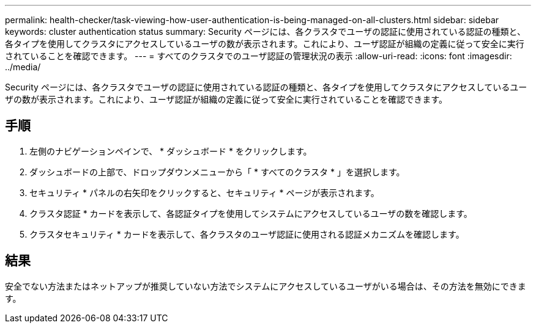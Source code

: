 ---
permalink: health-checker/task-viewing-how-user-authentication-is-being-managed-on-all-clusters.html 
sidebar: sidebar 
keywords: cluster authentication status 
summary: Security ページには、各クラスタでユーザの認証に使用されている認証の種類と、各タイプを使用してクラスタにアクセスしているユーザの数が表示されます。これにより、ユーザ認証が組織の定義に従って安全に実行されていることを確認できます。 
---
= すべてのクラスタでのユーザ認証の管理状況の表示
:allow-uri-read: 
:icons: font
:imagesdir: ../media/


[role="lead"]
Security ページには、各クラスタでユーザの認証に使用されている認証の種類と、各タイプを使用してクラスタにアクセスしているユーザの数が表示されます。これにより、ユーザ認証が組織の定義に従って安全に実行されていることを確認できます。



== 手順

. 左側のナビゲーションペインで、 * ダッシュボード * をクリックします。
. ダッシュボードの上部で、ドロップダウンメニューから「 * すべてのクラスタ * 」を選択します。
. セキュリティ * パネルの右矢印をクリックすると、セキュリティ * ページが表示されます。
. クラスタ認証 * カードを表示して、各認証タイプを使用してシステムにアクセスしているユーザの数を確認します。
. クラスタセキュリティ * カードを表示して、各クラスタのユーザ認証に使用される認証メカニズムを確認します。




== 結果

安全でない方法またはネットアップが推奨していない方法でシステムにアクセスしているユーザがいる場合は、その方法を無効にできます。

